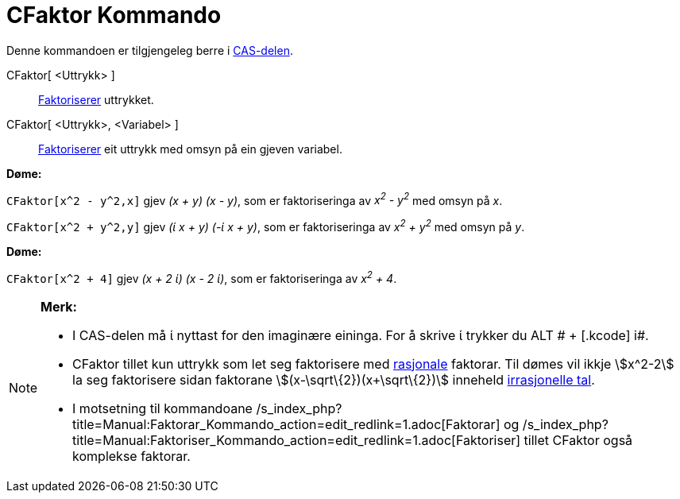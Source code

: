 = CFaktor Kommando
:page-en: commands/CFactor
ifdef::env-github[:imagesdir: /nn/modules/ROOT/assets/images]

Denne kommandoen er tilgjengeleg berre i xref:/CAS_delen.adoc[CAS-delen].

CFaktor[ <Uttrykk> ]::
  https://en.wikipedia.org/wiki/nn:Faktorisering[Faktoriserer] uttrykket.
CFaktor[ <Uttrykk>, <Variabel> ]::
  https://en.wikipedia.org/wiki/nn:Faktorisering[Faktoriserer] eit uttrykk med omsyn på ein gjeven variabel.

[EXAMPLE]
====

*Døme:*

`++CFaktor[x^2 - y^2,x]++` gjev _(x + y) (x - y)_, som er faktoriseringa av _x^2^ - y^2^_ med omsyn på _x_.

`++CFaktor[x^2 + y^2,y]++` gjev _(ί x + y) (-ί x + y)_, som er faktoriseringa av _x^2^ + y^2^_ med omsyn på _y_.

====

[EXAMPLE]
====

*Døme:*

`++CFaktor[x^2 + 4]++` gjev _(x + 2 ί) (x - 2 ί)_, som er faktoriseringa av _x^2^ + 4_.

====

[NOTE]
====

*Merk:*

* I CAS-delen må ί nyttast for den imaginære eininga. For å skrive ί trykker du [.kcode]#ALT # + [.kcode]# i#.
* CFaktor tillet kun uttrykk som let seg faktorisere med https://en.wikipedia.org/wiki/no:Rasjonalt_tall[rasjonale]
faktorar. Til dømes vil ikkje stem:[x^2-2] la seg faktorisere sidan faktorane stem:[(x-\sqrt\{2})(x+\sqrt\{2})] inneheld
https://en.wikipedia.org/wiki/no:Irrasjonalt_tall[irrasjonelle tal].
* I motsetning til kommandoane /s_index_php?title=Manual:Faktorar_Kommando_action=edit_redlink=1.adoc[Faktorar] og
/s_index_php?title=Manual:Faktoriser_Kommando_action=edit_redlink=1.adoc[Faktoriser] tillet CFaktor også komplekse
faktorar.

====
